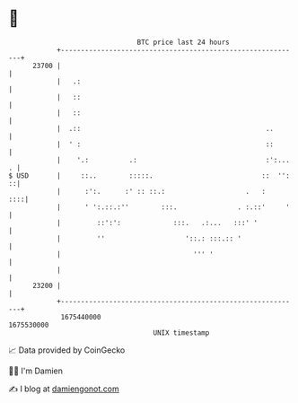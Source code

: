 * 👋

#+begin_example
                                   BTC price last 24 hours                    
               +------------------------------------------------------------+ 
         23700 |                                                            | 
               |   .:                                                       | 
               |   ::                                                       | 
               |   ::                                                       | 
               |  .::                                              ..       | 
               |  ' :                                              ::       | 
               |    '.:          .:                                :':... . | 
   $ USD       |     ::..        :::::.                           ::  '': ::| 
               |      :':.      :' :: ::.:                    .   :     ::::| 
               |      ' ':.::.:''        :::.               . :.::'     '   | 
               |         ::':':             :::.   .:...   :::' '           | 
               |         ''                    '::.: :::.:: '               | 
               |                                 ''' '                      | 
               |                                                            | 
         23200 |                                                            | 
               +------------------------------------------------------------+ 
                1675440000                                        1675530000  
                                       UNIX timestamp                         
#+end_example
📈 Data provided by CoinGecko

🧑‍💻 I'm Damien

✍️ I blog at [[https://www.damiengonot.com][damiengonot.com]]
